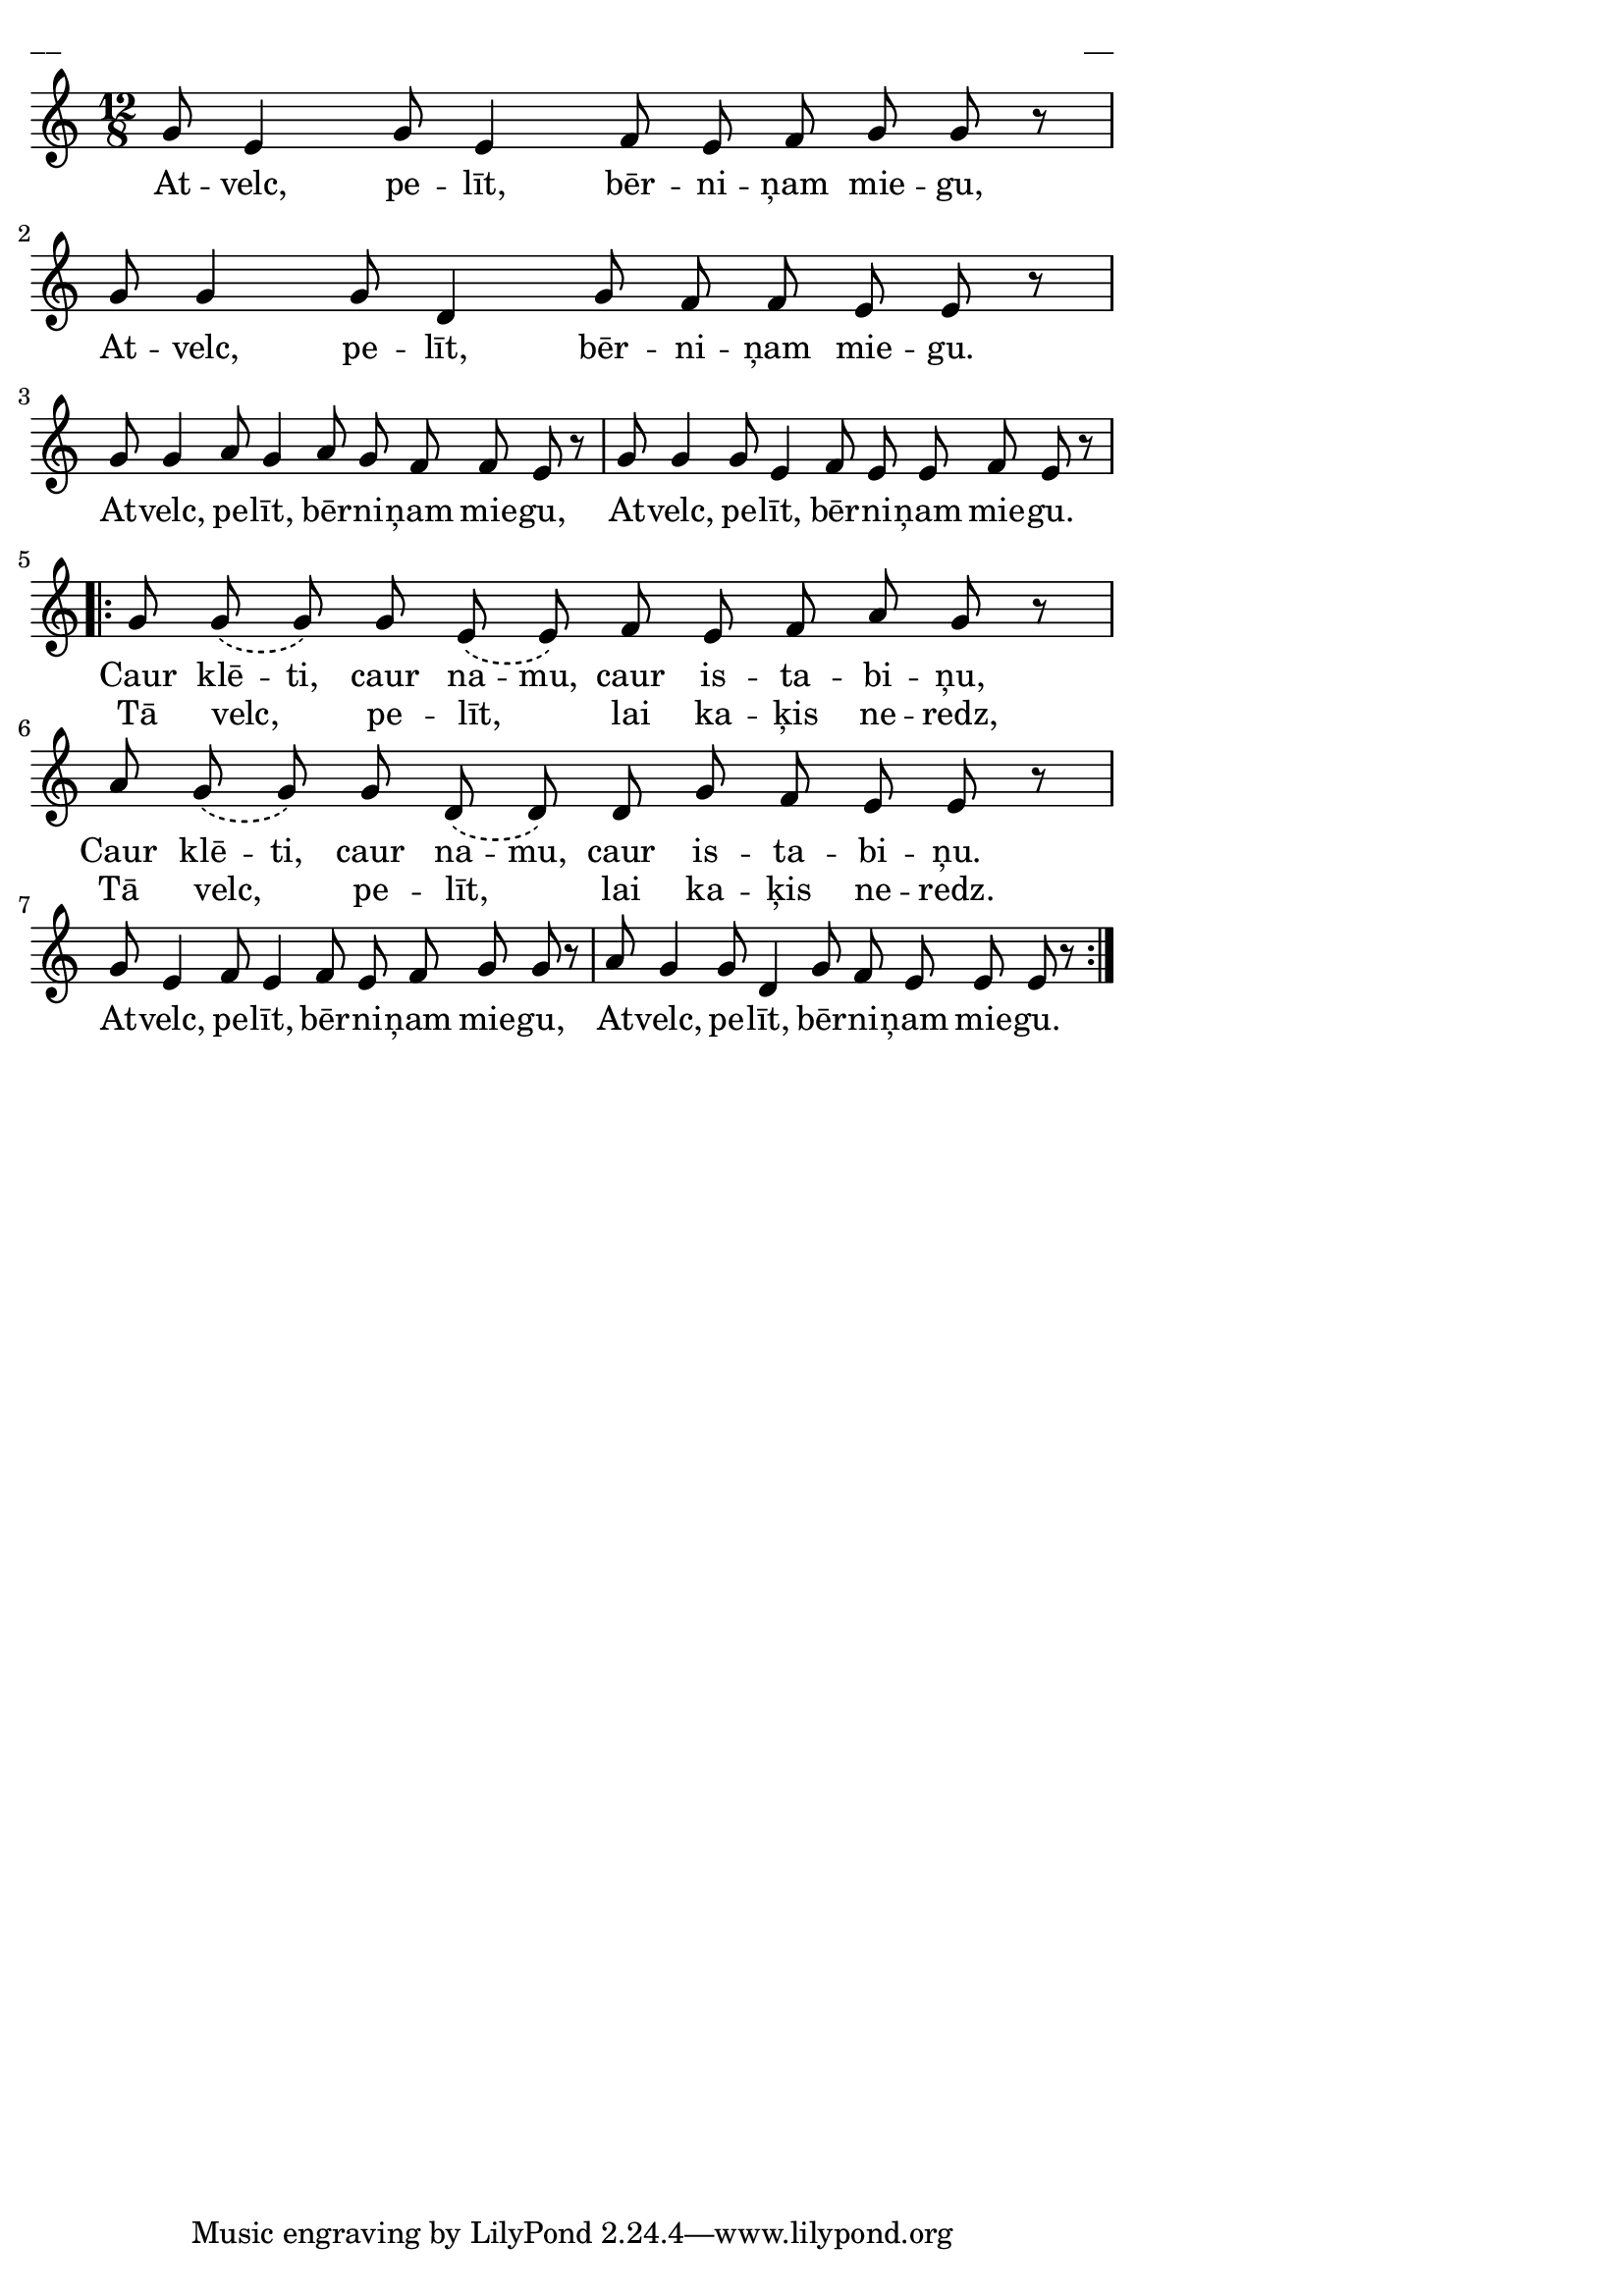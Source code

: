 \version "2.13.18"
#(ly:set-option 'crop #t)

%\header {
%    title = "Atvelc, pelīt, bērniņam miegu"
%}
\paper {
line-width = 14\cm
left-margin = 0.4\cm
between-system-padding = 0.1\cm
between-system-space = 0.1\cm
}
\layout {
indent = #0
ragged-last = ##f
}

voiceA = \relative c' {
\clef "treble"
\key c \major
\time 12/8
g'8 e4 g8 e4 f8 e f g g r |
g8 g4 g8 d4 g8 f f e e r |
g8 g4 a8 g4 a8 g f f e r |
g8 g4 g8 e4 f8 e e f e r | 
\repeat volta 2 {
\phrasingSlurDashed
g8 g\( g\) g e\( e\) f e f a g r | 
a8 g\( g\) g d\( d\) d g f e e r | 
g8 e4 f8 e4 f8 e f g g r |
a8 g4 g8 d4 g8 f e e e r |
}
} 

lyricA = \lyricmode {
At -- velc, pe -- līt, bēr -- ni -- ņam mie -- gu, 
At -- velc, pe -- līt, bēr -- ni -- ņam mie -- gu.
At -- velc, pe -- līt, bēr -- ni -- ņam mie -- gu, 
At -- velc, pe -- līt, bēr -- ni -- ņam mie -- gu.
Caur klē -- ti, caur na -- mu, caur is -- ta -- bi -- ņu, 
Caur klē -- ti, caur na -- mu, caur is -- ta -- bi -- ņu.
At -- velc, pe -- līt, bēr -- ni -- ņam mie -- gu, 
At -- velc, pe -- līt, bēr -- ni -- ņam mie -- gu.
} 

lyricB = \lyricmode {
_ _ _ _ _ _ _ _ _ 
_ _ _ _ _ _ _ _ _ 
_ _ _ _ _ _ _ _ _ 
_ _ _ _ _ _ _ _ _ 
Tā velc, _ pe -- līt, _ lai ka -- ķis ne -- redz, 
Tā velc, _ pe -- līt, _ lai ka -- ķis ne -- redz.
}

fullScore = <<
\new Staff {
<<
\new Voice = "voiceA" { \oneVoice \autoBeamOff \voiceA }
\new Lyrics \lyricsto "voiceA" \lyricA
\new Lyrics \lyricsto "voiceA" \lyricB
>>
}
>>

\score {
\fullScore
\header { piece = "__" opus = "__" }
}
\markup { \with-color #(x11-color 'white) \sans \smaller "__" }
\score {
\unfoldRepeats
\fullScore
\midi {
\context { \Staff \remove "Staff_performer" }
\context { \Voice \consists "Staff_performer" }
}
}


